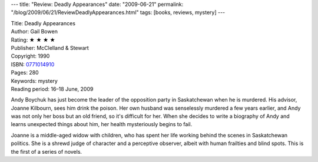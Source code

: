 ---
title: "Review: Deadly Appearances"
date: "2009-06-21"
permalink: "/blog/2009/06/21/ReviewDeadlyAppearances.html"
tags: [books, reviews, mystery]
---



.. image:: https://images-na.ssl-images-amazon.com/images/P/0771014910.01.MZZZZZZZ.jpg
    :alt: Deadly Appearances
    :target: http://www.elliottbaybook.com/product/info.jsp?isbn=0771014910
    :class: right-float

| Title: Deadly Appearances
| Author: Gail Bowen
| Rating: ★ ★ ★ ★
| Publisher: McClelland & Stewart
| Copyright: 1990
| ISBN: `0771014910 <http://www.elliottbaybook.com/product/info.jsp?isbn=0771014910>`_
| Pages: 280
| Keywords: mystery
| Reading period: 16–18 June, 2009

Andy Boychuk has just become the leader of the opposition party in Saskatchewan
when he is murdered.
His advisor, Joanne Kilbourn, sees him drink the poison.
Her own husband was senselessly murdered a few years earlier,
and Andy was not only her boss but an old friend, so it's difficult for her.
When she decides to write a biography of Andy
and learns unexpected things about him,
her health mysteriously begins to fail.

Joanne is a middle-aged widow with children,
who has spent her life working behind the scenes in Saskatchewan politics.
She is a shrewd judge of character and a perceptive observer,
albeit with human frailties and blind spots.
This is the first of a series of novels.

.. _permalink:
    /blog/2009/06/21/ReviewDeadlyAppearances.html
